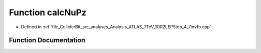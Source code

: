 .. _exhale_function_Analysis__ATLAS__7TeV__1OR2LEPStop__4__7invfb_8cpp_1a7183d1bb8c5bb7600bef93ff203c5649:

Function calcNuPz
=================

- Defined in :ref:`file_ColliderBit_src_analyses_Analysis_ATLAS_7TeV_1OR2LEPStop_4_7invfb.cpp`


Function Documentation
----------------------


.. doxygenfunction:: calcNuPz(double, P4, P4)
   :project: GAMBIT